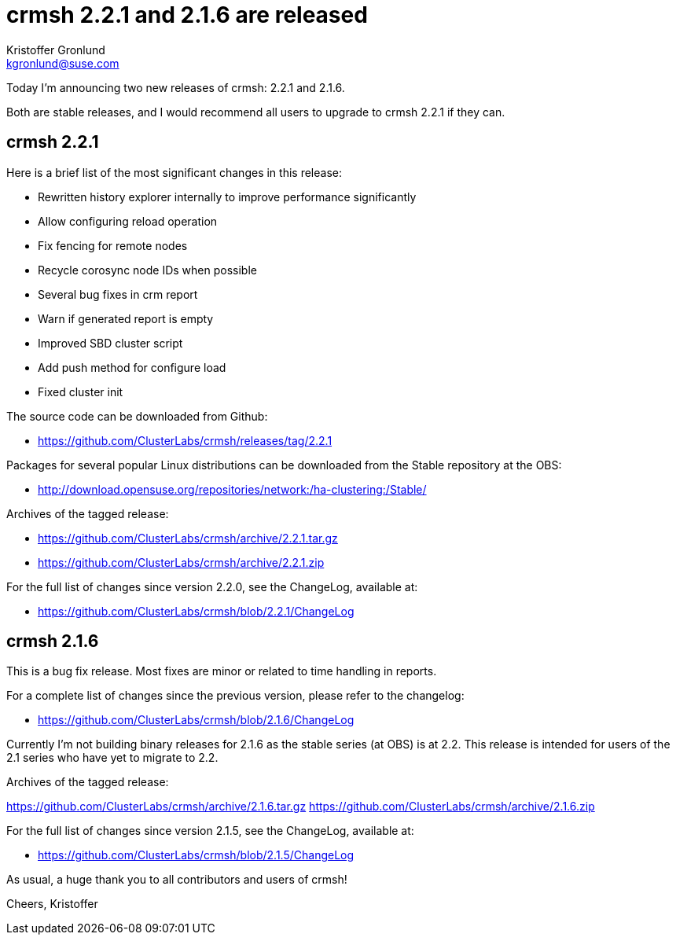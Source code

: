 crmsh 2.2.1 and 2.1.6 are released
==================================
:Author: Kristoffer Gronlund
:Email: kgronlund@suse.com
:Date: 2016-04-28 01:00

Today I'm announcing two new releases of crmsh: 2.2.1 and 2.1.6.

Both are stable releases, and I would recommend all users to
upgrade to crmsh 2.2.1 if they can.

== crmsh 2.2.1

Here is a brief list of the most significant changes in this release:

* Rewritten history explorer internally to improve performance significantly
* Allow configuring reload operation
* Fix fencing for remote nodes
* Recycle corosync node IDs when possible
* Several bug fixes in crm report
* Warn if generated report is empty
* Improved SBD cluster script
* Add push method for configure load
* Fixed cluster init

The source code can be downloaded from Github:

* https://github.com/ClusterLabs/crmsh/releases/tag/2.2.1

Packages for several popular Linux distributions can be downloaded
from the Stable repository at the OBS:

* http://download.opensuse.org/repositories/network:/ha-clustering:/Stable/

Archives of the tagged release:

* https://github.com/ClusterLabs/crmsh/archive/2.2.1.tar.gz
* https://github.com/ClusterLabs/crmsh/archive/2.2.1.zip

For the full list of changes since version 2.2.0, see the ChangeLog,
available at:

* https://github.com/ClusterLabs/crmsh/blob/2.2.1/ChangeLog

== crmsh 2.1.6

This is a bug fix release.
Most fixes are minor or related to time handling in reports.

For a complete list of changes since the previous version, please
refer to the changelog:

* https://github.com/ClusterLabs/crmsh/blob/2.1.6/ChangeLog

Currently I'm not building binary releases for 2.1.6 as the stable
series (at OBS) is at 2.2. This release is intended for users of
the 2.1 series who have yet to migrate to 2.2.

Archives of the tagged release:

https://github.com/ClusterLabs/crmsh/archive/2.1.6.tar.gz
https://github.com/ClusterLabs/crmsh/archive/2.1.6.zip

For the full list of changes since version 2.1.5, see the ChangeLog,
available at:

* https://github.com/ClusterLabs/crmsh/blob/2.1.5/ChangeLog


As usual, a huge thank you to all contributors and users of crmsh!

Cheers,
Kristoffer

